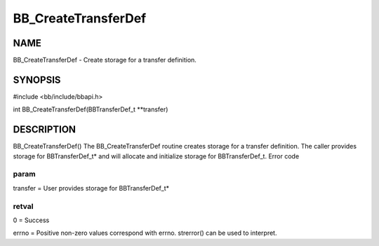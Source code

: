 
####################
BB_CreateTransferDef
####################


****
NAME
****


BB_CreateTransferDef - Create storage for a transfer definition.


********
SYNOPSIS
********


#include <bb/include/bbapi.h>

int BB_CreateTransferDef(BBTransferDef_t \*\*transfer)


***********
DESCRIPTION
***********


BB_CreateTransferDef()
The BB_CreateTransferDef routine creates storage for a transfer definition. The caller provides storage for BBTransferDef_t\* and will allocate and initialize storage for BBTransferDef_t.
Error code

param
=====


transfer = User provides storage for BBTransferDef_t\*


retval
======


0 = Success

errno = Positive non-zero values correspond with errno. strerror() can be used to interpret.


